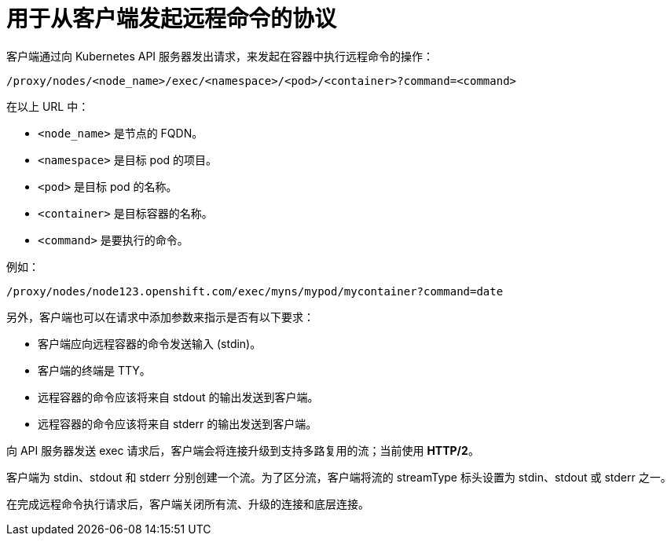 // Module included in the following assemblies:
//
// * nodes/nodes-containers-remote-commands.adoc

[id="nodes-containers-remote-commands-protocol_{context}"]
= 用于从客户端发起远程命令的协议

客户端通过向 Kubernetes API 服务器发出请求，来发起在容器中执行远程命令的操作：

[source, terminal]
----
/proxy/nodes/<node_name>/exec/<namespace>/<pod>/<container>?command=<command>
----

在以上 URL 中：

- `<node_name>` 是节点的 FQDN。
- `<namespace>` 是目标 pod 的项目。
- `<pod>` 是目标 pod 的名称。
- `<container>` 是目标容器的名称。
- `<command>` 是要执行的命令。

例如：

[source, terminal]
----
/proxy/nodes/node123.openshift.com/exec/myns/mypod/mycontainer?command=date
----

另外，客户端也可以在请求中添加参数来指示是否有以下要求：

- 客户端应向远程容器的命令发送输入 (stdin)。
- 客户端的终端是 TTY。
- 远程容器的命令应该将来自 stdout 的输出发送到客户端。
- 远程容器的命令应该将来自 stderr 的输出发送到客户端。

向 API 服务器发送 exec 请求后，客户端会将连接升级到支持多路复用的流；当前使用 *HTTP/2*。

客户端为 stdin、stdout 和 stderr 分别创建一个流。为了区分流，客户端将流的 streamType 标头设置为 stdin、stdout 或 stderr 之一。

在完成远程命令执行请求后，客户端关闭所有流、升级的连接和底层连接。
